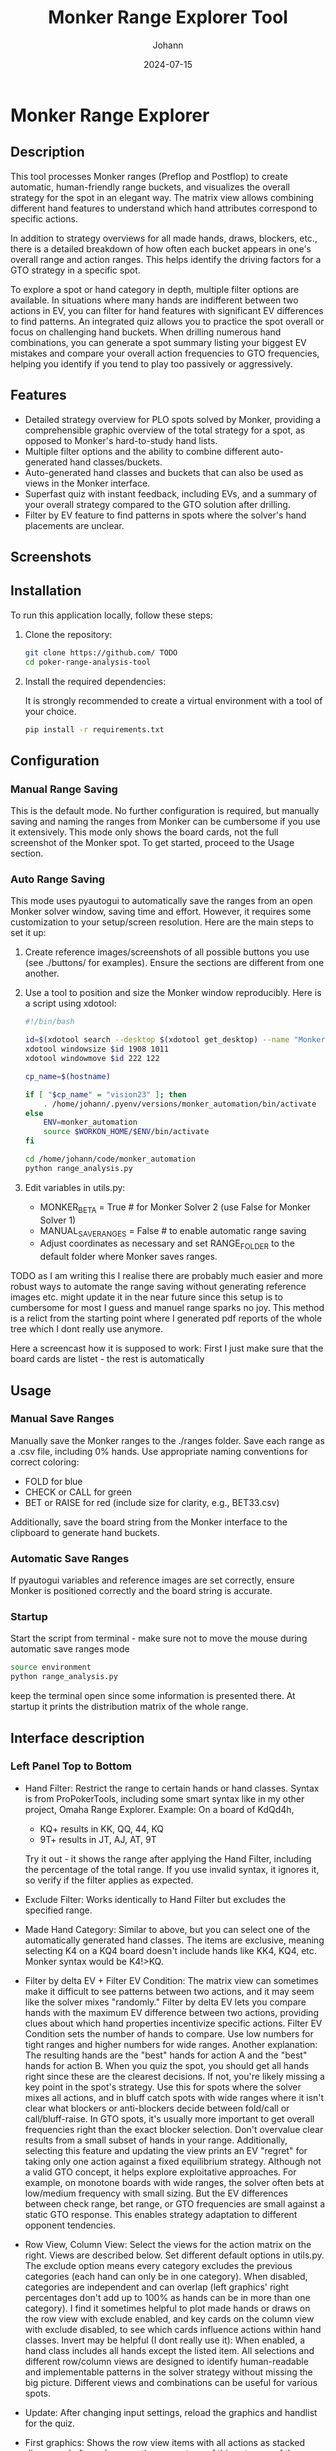 #+TITLE: Monker Range Explorer Tool
#+AUTHOR: Johann
#+DATE: 2024-07-15
#+OPTIONS: toc:t

* Monker Range Explorer

** Description
This tool processes Monker ranges (Preflop and Postflop) to create automatic, human-friendly range buckets, and visualizes the overall strategy for the spot in an elegant way. The matrix view allows combining different hand features to understand which hand attributes correspond to specific actions.

In addition to strategy overviews for all made hands, draws, blockers, etc., there is a detailed breakdown of how often each bucket appears in one's overall range and action ranges. This helps identify the driving factors for a GTO strategy in a specific spot.

To explore a spot or hand category in depth, multiple filter options are available. In situations where many hands are indifferent between two actions in EV, you can filter for hand features with significant EV differences to find patterns. An integrated quiz allows you to practice the spot overall or focus on challenging hand buckets. When drilling numerous hand combinations, you can generate a spot summary listing your biggest EV mistakes and compare your overall action frequencies to GTO frequencies, helping you identify if you tend to play too passively or aggressively.

** Features
- Detailed strategy overview for PLO spots solved by Monker, providing a comprehensible graphic overview of the total strategy for a spot, as opposed to Monker's hard-to-study hand lists.
- Multiple filter options and the ability to combine different auto-generated hand classes/buckets.
- Auto-generated hand classes and buckets that can also be used as views in the Monker interface.
- Superfast quiz with instant feedback, including EVs, and a summary of your overall strategy compared to the GTO solution after drilling.
- Filter by EV feature to find patterns in spots where the solver's hand placements are unclear.

** Screenshots
[[./img/screen1.png]]
[[./img/screen2.png]]
[[./img/example-usage.gif]]

** Installation

To run this application locally, follow these steps:

1. Clone the repository:
   #+BEGIN_SRC bash
   git clone https://github.com/ TODO
   cd poker-range-analysis-tool
   #+END_SRC

2. Install the required dependencies:

   It is strongly recommended to create a virtual environment with a tool of your choice.

   #+BEGIN_SRC bash
   pip install -r requirements.txt
   #+END_SRC

** Configuration

*** Manual Range Saving

This is the default mode. No further configuration is required, but manually saving and naming the ranges from Monker can be cumbersome if you use it extensively. This mode only shows the board cards, not the full screenshot of the Monker spot. To get started, proceed to the Usage section.

*** Auto Range Saving
This mode uses pyautogui to automatically save the ranges from an open Monker solver window, saving time and effort. However, it requires some customization to your setup/screen resolution. Here are the main steps to set it up:

1) Create reference images/screenshots of all possible buttons you use (see ./buttons/ for examples). Ensure the sections are different from one another.
2) Use a tool to position and size the Monker window reproducibly. Here is a script using xdotool:
   #+BEGIN_SRC bash
   #!/bin/bash

   id=$(xdotool search --desktop $(xdotool get_desktop) --name "MonkerSolver" | tail -1)
   xdotool windowsize $id 1908 1011
   xdotool windowmove $id 222 122

   cp_name=$(hostname)

   if [ "$cp_name" = "vision23" ]; then
       . /home/johann/.pyenv/versions/monker_automation/bin/activate
   else
       ENV=monker_automation
       source $WORKON_HOME/$ENV/bin/activate
   fi

   cd /home/johann/code/monker_automation
   python range_analysis.py
   #+END_SRC

3) Edit variables in utils.py:
   - MONKER_BETA = True # for Monker Solver 2 (use False for Monker Solver 1)
   - MANUAL_SAVE_RANGES = False # to enable automatic range saving
   - Adjust coordinates as necessary and set RANGE_FOLDER to the default folder where Monker saves ranges.


TODO as I am writing this I realise there are probably much easier and more robust ways to automate the range saving without generating reference images etc. might update it in the near future since this setup is to cumbersome for most I guess and manuel range sparks no joy.
This method is a relict from the starting point where I generated pdf reports of the whole tree which I dont really use anymore.

Here a screencast how it is supposed to work:
First I just make sure that the board cards are listet - the rest is automatically

[[./img/auto-save-ranges.gif]]

** Usage

*** Manual Save Ranges
Manually save the Monker ranges to the ./ranges folder. Save each range as a .csv file, including 0% hands. Use appropriate naming conventions for correct coloring:
- FOLD for blue
- CHECK or CALL for green
- BET or RAISE for red (include size for clarity, e.g., BET33.csv)

Additionally, save the board string from the Monker interface to the clipboard to generate hand buckets.

*** Automatic Save Ranges
If pyautogui variables and reference images are set correctly, ensure Monker is positioned correctly and the board string is accurate.

*** Startup
Start the script from terminal - make sure not to move the mouse during automatic save ranges mode
#+BEGIN_SRC bash
source environment
python range_analysis.py
#+end_src
keep the terminal open since some information is presented there.
At startup it prints the distribution matrix of the whole range.

** Interface description

*** Left Panel Top to Bottom

- Hand Filter:
  Restrict the range to certain hands or hand classes.
  Syntax is from ProPokerTools, including some smart syntax like in my other project, Omaha Range Explorer.
  Example: On a board of KdQd4h,
  - KQ+ results in KK, QQ, 44, KQ
  - 9T+ results in JT, AJ, AT, 9T
  Try it out - it shows the range after applying the Hand Filter, including the percentage of the total range. If you use invalid syntax, it ignores it, so verify if the filter applies as expected.
- Exclude Filter:
  Works identically to Hand Filter but excludes the specified range.
- Made Hand Category:
  Similar to above, but you can select one of the automatically generated hand classes. The items are exclusive, meaning selecting K4 on a KQ4 board doesn't include hands like KK4, KQ4, etc. Monker syntax would be K4!>KQ.
- Filter by delta EV + Filter EV Condition:
  The matrix view can sometimes make it difficult to see patterns between two actions, and it may seem like the solver mixes "randomly." Filter by delta EV lets you compare hands with the maximum EV difference between two actions, providing clues about which hand properties incentivize specific actions. Filter EV Condition sets the number of hands to compare. Use low numbers for tight ranges and higher numbers for wide ranges.
  Another explanation: The resulting hands are the "best" hands for action A and the "best" hands for action B. When you quiz the spot, you should get all hands right since these are the clearest decisions. If not, you're likely missing a key point in the spot's strategy.
  Use this for spots where the solver mixes all actions, and in bluff catch spots with wide ranges where it isn't clear what blockers or anti-blockers decide between fold/call or call/bluff-raise.
  In GTO spots, it's usually more important to get overall frequencies right than the exact blocker selection. Don't overvalue clear results from a small subset of hands in your range.
  Additionally, selecting this feature and updating the view prints an EV "regret" for taking only one action against a fixed equilibrium strategy. Although not a valid GTO concept, it helps explore exploitative approaches. For example, on monotone boards with wide ranges, the solver often bets at low/medium frequency with small sizing. But the EV differences between check range, bet range, or GTO frequencies are small against a static GTO response. This enables strategy adaptation to different opponent tendencies.
- Row View, Column View:
  Select the views for the action matrix on the right. Views are described below. Set different default options in utils.py.
  The exclude option means every category excludes the previous categories (each hand can only be in one category). When disabled, categories are independent and can overlap (left graphics' right percentages don't add up to 100% as hands can be in more than one category).
  I find it sometimes helpful to plot made hands or draws on the row view with exclude enabled, and key cards on the column view with exclude disabled, to see which cards influence actions within hand classes.
  Invert may be helpful (I dont really use it): When enabled, a hand class includes all hands except the listed item.
  All selections and different row/column views are designed to identify human-readable and implementable patterns in the solver strategy without missing the big picture. Different views and combinations can be useful for various spots.
- Update:
  After changing input settings, reload the graphics and handlist for the quiz.

- First graphics:
  Shows the row view items with all actions as stacked diagrams. Left numbers are the percentage of this category of the overall range. Right numbers are the same but added up. When not using exclude or using inverted, these numbers don't add up to 100%, which is expected and correct behavior.

- Second graphics:
  Shows how each action range is composed, giving a good overview of the most relevant parts of the range. Missing a value bet with a hand that is 2% of the overall betting range is less critical than missing 20% of your value bet range.

- Table image:
  Screenshot of the Monker table for spot information. Unfortunately, this doesn't work with manual hand saving - it only shows the board without stacks/positions.

- Quiz:
  Displays a random hand where you choose an action. The handlist is the same as for the graphics (after applying update), so you can study specific hand classes you feel unsure about. The row below shows the results of the previous hand, including action percentages and EV (if calculated by Monker) of all actions converted to BB. After drilling the spot for a number of hands, print a summary to the terminal showing your biggest EV mistakes and overall frequencies compared to GTO strategy. This helps you understand if you play a spot too actively or passively compared to Monker.

  Example output:
  Printing Hands where you lost more than 0.1 chips:
  KsQs5d2d: GTO: RAISE 100   EV: 18.54   YOU: RAISE 50    which loses 0.10
  KhQc9s6s: GTO: CALL        EV: 9.07    YOU: RAISE 100   which loses 0.16
  KhQsTd2s: GTO: RAISE 100   EV: 10.64   YOU: CALL        which loses 0.17
  JdTd7c4s: GTO: RAISE 50    EV: 13.43   YOU: CALL        which loses 0.20
  KhQh9d6d: GTO: RAISE 50    EV: 21.75   YOU: RAISE 100   which loses 0.22
  AhKsQs4s: GTO: RAISE 50    EV: 15.40   YOU: CALL        which loses 0.44
  ------------------------------------------------------------
  ------------------------------------------------------------
  You played 39 hands
  You got 77% right
  You lost 0.04 chips per hand
  Action Frequencies (GTO | YOU):
  FOLD        22.3% | 17.9%
  CALL        57.2% | 71.8%
  RAISE 50    14.2% | 5.1%
  RAISE 100   6.3%  | 5.1%
  ------------------------------------------------------------
  ------------------------------------------------------------


*** Right Panel

- The first row of graphics shows the action frequencies for all categories and their combinations. The second row shows the range distribution.
- Explanation of the matrix view:
  - The first column shows the action percentage of each row category overall.
  - The last row shows the action percentage of each column category overall.
  - The bottom left field matches the total action percentage.
  - All other fields are combinations of row and column items.
  For example, when using made_hands and draws on the KQ4 board, the row with KQ reads as follows:
  - KQ overall calls 68% and raises 32%
  - KQ:Add raises 100%
  - KQ:dd raises 100%
  - KQ:gs raises 97%
  - KQ:Ad calls 87%
  and so on.

- The right graphics work the same way and show the percentage of the item within the overall action range.
  For example:
  - KQ makes up 13.6% of the Raise 50% range.
  - KQ:Add makes up 0.4% of the Raise 50% range.

  This is important because often you see clear patterns in the matrix on the left, but when looking at the range distribution, you realize that the "clear" action categories make up only a small part of the overall range, and the biggest categories in terms of the number of hands are the mixed ones.
  When I see a huge category with unclear patterns, I filter for it and try to find patterns within by using different views, etc.

*** VIEWS

The views are always generated based on the board cards. There is probably not "one" way to define them since, in practice, these buckets would change based on ranges, SPR, etc. Here is a brief overview and explanation of all possible views. You can change the bucketing in utils.py if you think one view has too many or too few categories.
- Made Hands: List of made hands.
- Draws: First flush draws, then straight draws.
  Straight draws usually include wraps, OESD, GS, etc., based on "nuttyness." A weak wrap might be counted as OESD or a weak OESD as GS.
  This view also works on rivers and considers the turn draws (functions as a "busted" draw view then).
- Blockers: Blocker cards to made hands and the main draws on the board.
- Draws_Blockers: Combination of the draws and blockers views.
- Flush: All flush-related combos. This can include flush and flush blockers or flush draws and flush draw blockers, as well as backdoor flush draws.
- Straight: Everything related to straights and straight draws - includes made hands and blockers as well as straight draws and future blockers.
- Board Ranks: Every board rank (useful for paired boards, etc.).
- Key Cards: A fairly arbitrary collection of single cards that could be driving action factors on a given board. Mostly blockers and future blocker cards.
- Pocket Pairs: All pocket pairs.
- Ranks: All ranks.
- Preflop Views: As explained and defined by hand in monker_automation.py line 223+.


** License
This project is licensed under the MIT License - see the =LICENSE= file for details.

** Contact
The software is provided as-is with no plans for further features or major changes. For short questions or minor changes, feel free to reach out.
